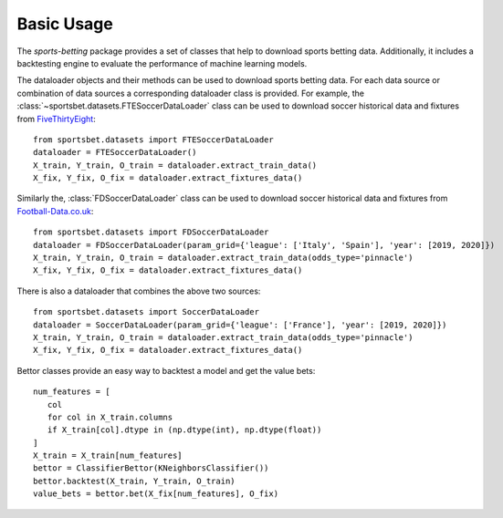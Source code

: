 .. _fivethirtyeight: https://github.com/fivethirtyeight/data/tree/master/soccer-spi

.. _football-data.co.uk: http://www.football-data.co.uk/data.php

#############
 Basic Usage
#############

The `sports-betting` package provides a set of classes that help to
download sports betting data. Additionally, it includes a backtesting
engine to evaluate the performance of machine learning models.

The dataloader objects and their methods can be used to download sports
betting data. For each data source or combination of data sources a
corresponding dataloader class is provided. For example, the
:class:`~sportsbet.datasets.FTESoccerDataLoader` class can be used to
download soccer historical data and fixtures from FiveThirtyEight_::

   from sportsbet.datasets import FTESoccerDataLoader
   dataloader = FTESoccerDataLoader()
   X_train, Y_train, O_train = dataloader.extract_train_data()
   X_fix, Y_fix, O_fix = dataloader.extract_fixtures_data()

Similarly the, :class:`FDSoccerDataLoader` class can be used to download
soccer historical data and fixtures from Football-Data.co.uk_::

   from sportsbet.datasets import FDSoccerDataLoader
   dataloader = FDSoccerDataLoader(param_grid={'league': ['Italy', 'Spain'], 'year': [2019, 2020]})
   X_train, Y_train, O_train = dataloader.extract_train_data(odds_type='pinnacle')
   X_fix, Y_fix, O_fix = dataloader.extract_fixtures_data()

There is also a dataloader that combines the above two sources::

   from sportsbet.datasets import SoccerDataLoader
   dataloader = SoccerDataLoader(param_grid={'league': ['France'], 'year': [2019, 2020]})
   X_train, Y_train, O_train = dataloader.extract_train_data(odds_type='pinnacle')
   X_fix, Y_fix, O_fix = dataloader.extract_fixtures_data()

Bettor classes provide an easy way to backtest a model and get the value bets::

   num_features = [
      col
      for col in X_train.columns
      if X_train[col].dtype in (np.dtype(int), np.dtype(float))
   ]
   X_train = X_train[num_features]
   bettor = ClassifierBettor(KNeighborsClassifier())
   bettor.backtest(X_train, Y_train, O_train)
   value_bets = bettor.bet(X_fix[num_features], O_fix)